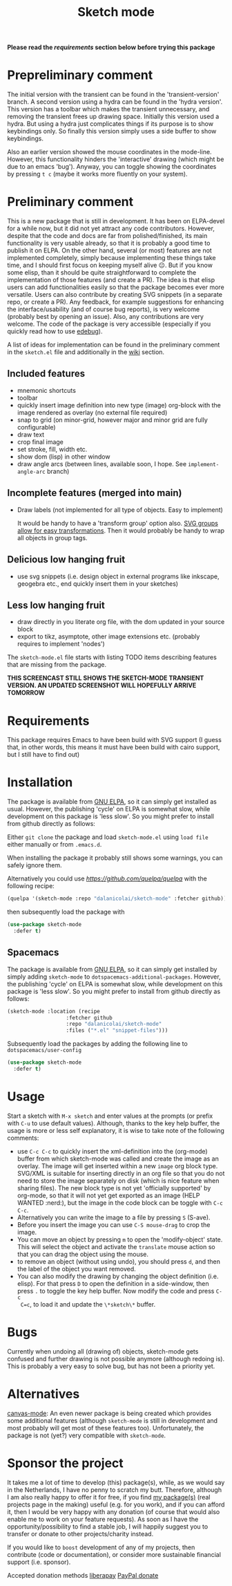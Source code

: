 #+TITLE: Sketch mode
#+DESCRIPTION: Quickly create simple SVG sketches using the mouse

  *Please read the [[Requirements][requirements]] section below before trying this package*
  
* Prepreliminary comment
  
  The initial version with the transient can be found in the 'transient-version'
  branch. A second version using a hydra can be found in the 'hydra version'.
  This version has a toolbar which makes the transient unnecessary, and removing
  the transient frees up drawing space. Initially this version used a hydra. But
  using a hydra just complicates things if its purpose is to show keybindings
  only. So finally this version simply uses a side buffer to show keybindings.

  Also an earlier version showed the mouse coordinates in the mode-line.
  However, this functionality hinders the 'interactive' drawing (which might be
  due to an emacs 'bug'). Anyway, you can toggle showing the coordinates by
  pressing =t c= (maybe it works more fluently on your system).

* Preliminary comment
  This is a new package that is still in development. It has been on ELPA-devel
  for a while now, but it did not yet attract any code contributors. However,
  despite that the code and docs are far from polished/finished, its main
  functionality is very usable already, so that it is probably a good time to
  publish it on ELPA. On the other hand, several (or most) features are not
  implemented completely, simply because implementing these things take time,
  and I should first focus on keeping myself alive 😐. But if you know some
  elisp, than it should be quite straightforward to complete the implementation
  of those features (and create a PR). The idea is that elisp users can add
  functionalities easily so that the package becomes ever more versatile. Users
  can also contribute by creating SVG snippets (in a separate repo, or create a
  PR). Any feedback, for example suggestions for enhancing the
  interface/usability (and of course bug reports), is very welcome (probably
  best by opening an issue). Also, any contributions are very welcome. The code
  of the package is very accessible (especially if you quickly read how to use
  [[https://www.gnu.org/software/emacs/manual/html_node/elisp/Edebug.html][edebug]]).

  A list of ideas for implementation can be found in the preliminary comment in
  the =sketch.el= file and additionally in the [[https://github.com/dalanicolai/sketch-mode/wiki/vision][wiki]] section.
  
** Included features
   - mnemonic shortcuts
   - toolbar
   - quickly insert image definition into new type (image) org-block with the
     image rendered as overlay (no external file required)
   - snap to grid (on minor-grid, however major and minor grid are fully
     configurable)
   - draw text
   - crop final image
   - set stroke, fill, width etc.
   - show dom (lisp) in other window
   - draw angle arcs (between lines, available soon, I hope. See
     =implement-angle-arc= branch)
     
** Incomplete features (merged into main)
   - Draw labels (not implemented for all type of objects. Easy to implement)
     
     It would be handy to have a 'transform group' option also. [[https://developer.mozilla.org/en-US/docs/Web/SVG/Attribute/transform][SVG groups allow
     for easy transformations]]. Then it would probably be handy to wrap all
     objects in group tags.

** Delicious low hanging fruit
   - use svg snippets (i.e. design object in external programs like inkscape,
     geogebra etc., end quickly insert them in your sketches)

** Less low hanging fruit
   - draw directly in you literate org file, with the dom updated in your source block
   - export to tikz, asymptote, other image extensions etc. (probably requires
     to implement 'nodes')
     
  The =sketch-mode.el= file starts with listing TODO items describing features
  that are missing from the package.

  [[./happy-sketching.gif]]
  *THIS SCREENCAST STILL SHOWS THE SKETCH-MODE TRANSIENT VERSION. AN UPDATED
  SCREENSHOT WILL HOPEFULLY ARRIVE TOMORROW*

* Requirements
  
  This package requires Emacs to have been build with SVG support (I guess that,
  in other words, this means it must have been build with cairo support, but I
  still have to find out)

* Installation
  The package is available from [[https://elpa.gnu.org/packages/sketch-mode.html][GNU ELPA]], so it can simply get installed as
  usual. However, the publishing 'cycle' on ELPA is somewhat slow, while
  development on this package is 'less slow'. So you might prefer to install
  from github directly as follows:
  
  Either =git clone= the package and load =sketch-mode.el= using =load file=
  either manually or from =.emacs.d=.

  When installing the package it probably still shows some warnings, you can
  safely ignore them.
  
  Alternatively you could use [[quelpa][https://github.com/quelpa/quelpa]] with the
  following recipe:
 #+begin_src emacs-lisp :tangle yes
   (quelpa '(sketch-mode :repo "dalanicolai/sketch-mode" :fetcher github))
 #+end_src 
 then subsequently load the package with
#+begin_src emacs-lisp :tangle yes
  (use-package sketch-mode
    :defer t)
#+end_src  

** Spacemacs
  The package is available from [[https://elpa.gnu.org/packages/sketch-mode.html][GNU ELPA]], so it can simply get installed by
  simply adding =sketch-mode= to =dotspacemacs-additional-packages=. However,
  the publishing 'cycle' on ELPA is somewhat slow, while development on this
  package is 'less slow'. So you might prefer to install from github directly as
  follows:
  
#+begin_src emacs-lisp :tangle yes
  (sketch-mode :location (recipe
                     :fetcher github
                     :repo "dalanicolai/sketch-mode"
                     :files ("*.el" "snippet-files")))
#+end_src

  Subsequently load the packages by adding the following line to =dotspacemacs/user-config=
  
 #+begin_src emacs-lisp
  (use-package sketch-mode
    :defer t)
 #+end_src 

* Usage
  Start a sketch with =M-x sketch= and enter values at the prompts (or prefix
  with =C-u= to use default values). Although, thanks to the key help buffer,
  the usage is more or less self explanatory, it is wise to take note of the
  following comments:

  - use =C-c C-c= to quickly insert the xml-definition into the (org-mode)
    buffer from which sketch-mode was called and create the image as an overlay.
    The image will get inserted within a new =image= org block type. SVG/XML is
    suitable for inserting directly in an org file so that you do not need to
    store the image separately on disk (which is nice feature when sharing
    files). The new block type is not yet 'officially supported' by org-mode, so
    that it will not yet get exported as an image (HELP WANTED :nerd:), but the
    image in the code block can be toggle with =C-c C-c=.
  - Alternatively you can write the image to a file by pressing =S= (S-ave).
  - Before you insert the image you can use =C-S mouse-drag= to crop the image.
  - You can move an object by pressing =m= to open the 'modify-object' state.
    This will select the object and activate the =translate= mouse action so
    that you can drag the object using the mouse.
  - to remove an object (without using undo), you should press =d=, and then the
    label of the object you want removed.
  - You can also modify the drawing by changing the object definition (i.e.
    elisp). For that press =D= to open the definition in a side-window, then
    press =.= to toggle the key help buffer. Now modify the code and press =C-c
    C=c=, to load it and update the =\*sketch\*= buffer.

* Bugs
  Currently when undoing all (drawing of) objects, sketch-mode gets confused and
  further drawing is not possible anymore (although redoing is). This is
  probably a very easy to solve bug, but has not been a priority yet.

* Alternatives
  [[https://lifeofpenguin.blogspot.com/2021/08/scribble-notes-in-gnu-emacs.html][canvas-mode]]: An even newer package is being created which provides some
  additional features (although =sketch-mode= is still in development and most
  probably will get most of these features too). Unfortunately, the package is
  not (yet?) very compatible with =sketch-mode=.
  
* Sponsor the project
  It takes me a lot of time to develop (this) package(s), while, as we would say in
  the Netherlands, I have no penny to scratch my butt. Therefore, although I am
  also really happy to offer it for free, if you find [[https://github.com/dalanicolai][my package(s)]] (real
  projects page in the making) useful (e.g. for you work), and if you can afford
  it, then I would be very happy with any donation (of course that would also
  enable me to work on your feature requests). As soon as I have the
  opportunity/possibility to find a stable job, I will happily suggest you to
  transfer or donate to other projects/charity instead.

  If you would like to =boost= development of any of my projects, then
  contribute (code or documentation), or consider more sustainable financial
  support (i.e. sponsor).

  Accepted donation methods
  [[https://en.liberapay.com/dalanicolai/][liberapay]]
  [[https://www.paypal.com/cgi-bin/webscr?cmd=_s-xclick&hosted_button_id=6BHLS7H9ARJXE&source=url][PayPal donate]]

# <form action="https://www.paypal.com/cgi-bin/webscr" method="post" target="_top">
# <input type="hidden" name="cmd" value="_s-xclick" />
# <input type="hidden" name="hosted_button_id" value="6BHLS7H9ARJXE" />
# <input type="image" src="https://www.paypalobjects.com/en_US/NL/i/btn/btn_donateCC_LG.gif" border="0" name="submit" title="PayPal - The safer, easier way to pay online!" alt="Donate with PayPal button" />
# <img alt="" border="0" src="https://www.paypal.com/en_NL/i/scr/pixel.gif" width="1" height="1" />
# </form>
